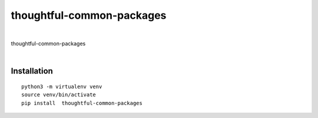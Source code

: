 ================
thoughtful-common-packages
================


.. image:: https://img.shields.io/pypi/v/thoughtful_common_packages.svg
        :target: https://pypi.python.org/pypi/ta_bitwarden_cli



|

thoughtful-common-packages

|

Installation
------------


::

   python3 -m virtualenv venv
   source venv/bin/activate
   pip install  thoughtful-common-packages

